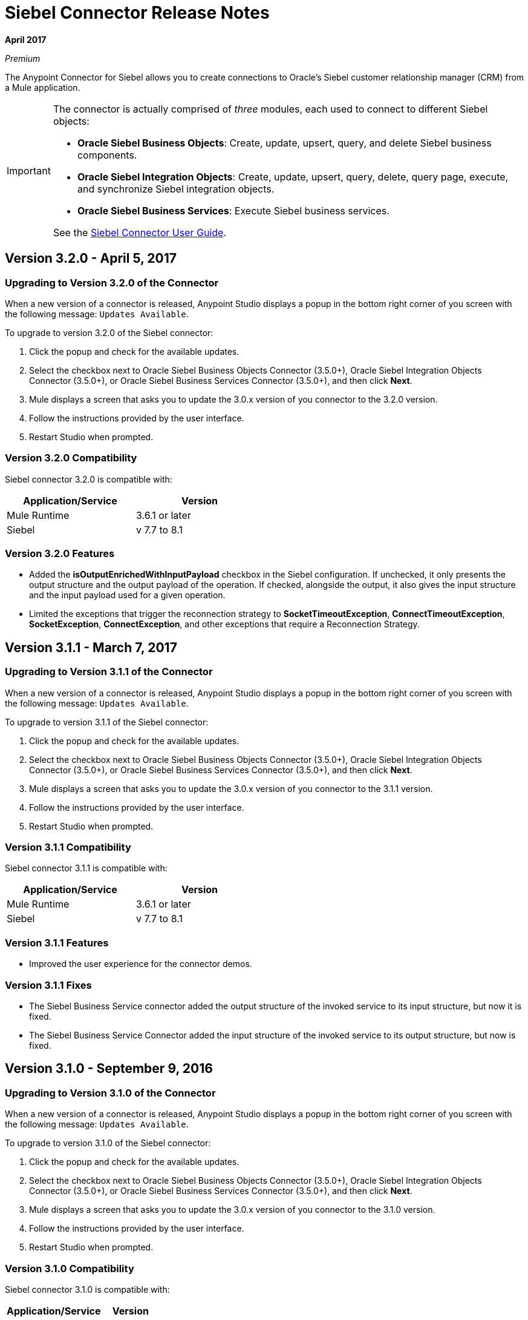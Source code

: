 = Siebel Connector Release Notes
:keywords: release notes, siebel, connector

*April 2017*

_Premium_

The Anypoint Connector for Siebel allows you to create connections to Oracle's Siebel customer relationship manager (CRM) from a Mule application.

[IMPORTANT]
====
The connector is actually comprised of _three_ modules, each used to connect to different Siebel objects:

* *Oracle Siebel Business Objects*: Create, update, upsert, query, and delete Siebel business components.
* *Oracle Siebel Integration Objects*: Create, update, upsert, query, delete, query page, execute, and synchronize Siebel integration objects.
* *Oracle Siebel Business Services*: Execute Siebel business services.

See the link:/mule-user-guide/v/3.8/siebel-connector[Siebel Connector User Guide].
====

== Version 3.2.0 - April 5, 2017

=== Upgrading to Version 3.2.0 of the Connector

When a new version of a connector is released, Anypoint Studio displays a popup in the bottom right corner of you screen with the following message: `Updates Available`.

To upgrade to version 3.2.0 of the Siebel connector:

. Click the popup and check for the available updates.
. Select the checkbox next to Oracle Siebel Business Objects Connector (3.5.0+), Oracle Siebel Integration Objects Connector (3.5.0+), or Oracle Siebel Business Services Connector (3.5.0+), and then click *Next*.
. Mule displays a screen that asks you to update the 3.0.x version of you connector to the 3.2.0 version.
. Follow the instructions provided by the user interface.
. Restart Studio when prompted.


=== Version 3.2.0 Compatibility

Siebel connector 3.2.0 is compatible with:


[cols="2*",width="50%",options="header"]
|===
| Application/Service | Version |

Mule Runtime	| 3.6.1 or later |
Siebel	| v 7.7 to 8.1 |

|===

=== Version 3.2.0 Features

* Added the *isOutputEnrichedWithInputPayload* checkbox in the Siebel configuration. If unchecked, it only presents the output structure and the output payload of the operation. If checked, alongside the output, it also gives the input structure and the input payload used for a given operation.
* Limited the exceptions that trigger the reconnection strategy to *SocketTimeoutException*, *ConnectTimeoutException*,
*SocketException*, *ConnectException*, and other exceptions that require a Reconnection Strategy.

== Version 3.1.1 - March 7, 2017

=== Upgrading to Version 3.1.1 of the Connector

When a new version of a connector is released, Anypoint Studio displays a popup in the bottom right corner of you screen with the following message: `Updates Available`.

To upgrade to version 3.1.1 of the Siebel connector:

. Click the popup and check for the available updates.
. Select the checkbox next to Oracle Siebel Business Objects Connector (3.5.0+), Oracle Siebel Integration Objects Connector (3.5.0+), or Oracle Siebel Business Services Connector (3.5.0+), and then click *Next*.
. Mule displays a screen that asks you to update the 3.0.x version of you connector to the 3.1.1 version.
. Follow the instructions provided by the user interface.
. Restart Studio when prompted.


=== Version 3.1.1 Compatibility

Siebel connector 3.1.1 is compatible with:


[cols="2*",width="50%",options="header"]
|===
| Application/Service | Version |

Mule Runtime	| 3.6.1 or later |
Siebel	| v 7.7 to 8.1 |

|===

=== Version 3.1.1 Features

* Improved the user experience for the connector demos.

=== Version 3.1.1 Fixes

* The Siebel Business Service connector added the output structure of the invoked service to its input structure, but now it is fixed.
* The Siebel Business Service Connector added the input structure of the invoked service to its output structure, but now is fixed.




== Version 3.1.0 - September 9, 2016

=== Upgrading to Version 3.1.0 of the Connector

When a new version of a connector is released, Anypoint Studio displays a popup in the bottom right corner of you screen with the following message: `Updates Available`.

To upgrade to version 3.1.0 of the Siebel connector:

. Click the popup and check for the available updates.
. Select the checkbox next to Oracle Siebel Business Objects Connector (3.5.0+), Oracle Siebel Integration Objects Connector (3.5.0+), or Oracle Siebel Business Services Connector (3.5.0+), and then click *Next*.
. Mule displays a screen that asks you to update the 3.0.x version of you connector to the 3.1.0 version.
. Follow the instructions provided by the user interface.
. Restart Studio when prompted.


=== Version 3.1.0 Compatibility

Siebel connector 3.1.0 is compatible with:

[%header%autowidth.spread]
|===
|Application/Service | Version
|Mule Runtime| 3.6.1 or later
|Siebel	| v 7.7 to 8.1
|===

=== Version 3.1.0 Features

* Added new connector icons for Studio Light Theme
* Now the connector supports a trial version. This means that *Siebel Connector* can be used with an evaluation/trial license for Mule EE.
* Added a new *searchspec* field to the *Siebel Integration Object Connector* metadata structure at the business object's level that
allows the user to input a search expression to filter the records returned when executing the Query operation.


=== Version 3.1.0 Known Issues

The connector does not work with Siebel 7.5 or its previous versions.


== Version 3.0.2 - September 7, 2016

=== Upgrading to Version 3.0.2 of the Connector

When a new version of a connector is released, Anypoint Studio displays a popup in the bottom right corner of you screen with the following message: `Updates Available`.

To upgrade to version 3.0.2 of the Siebel connector:

. Click the popup and check for the available updates.
. Select the checkbox next to Oracle Siebel Business Objects Connector (3.5.0+), Oracle Siebel Integration Objects Connector (3.5.0+), or Oracle Siebel Business Services Connector (3.5.0+), and then click *Next*.
. Mule displays a screen that asks you to update the 3.0.x version of you connector to the 3.0.2 version.
. Follow the instructions provided by the user interface.
. Restart Studio when prompted.


=== Version 3.0.2 Compatibility

Siebel connector 3.0.2 is compatible with:


[%header%autowidth.spread]
|===
|Application/Service | Version
|Mule Runtime | 3.6.1 or later
|Siebel	| v 7.7 to 8.1
|===


=== Version 3.0.2 Fixes
Fixed an issue related with mockito.org dependency that generated a _NoSuchFieldError_ for projects that used  Hamcrest 1.3 features.


=== Version 3.0.2 Known Issues

The connector does not work with Siebel 7.5 or its previous versions.

== Version 3.0.1 - September 3, 2015

=== Upgrading to Version 3.0.1 of the Connector

When a new version of a connector is released, Anypoint Studio displays a popup in the bottom right corner of you screen with the following message: `Updates Available`.

To upgrade to version 3.0.1 of the Siebel connector:

. Click the popup and check for the available updates.
. Select the checkbox next to Oracle Siebel Business Objects Connector (3.5.0+), Oracle Siebel Integration Objects Connector (3.5.0+), or Oracle Siebel Business Services Connector (3.5.0+), and then click *Next*.
. Mule displays a screen that asks you to update the 3.0.0 version of you connector to the 3.0.1 version.
. Follow the instructions provided by the user interface.
. Restart Studio when prompted.


=== Version 3.0.1 Compatibility

Siebel connector 3.0.1 is compatible with:


[%header%autowidth.spread]
|===
|Application/Service | Version
|Mule Runtime | 3.6.1 or later
|Siebel	| v 7.7 to 8.1
|===


=== Version 3.0.1 Fixes
Fixed an issue where in some cases, when the reconnect strategy was used, the disconnect would not be called properly,
and future reconnection attempts would fail.


=== Version 3.0.1 Known Issues

The connector does not work with Siebel 7.5 or its previous versions.

== Version 3.0.0 - July 29, 2015

=== Compatibility

The Siebel connector is compatible with:

[%header%autowidth.spread]
|===
|Application/Service |Version
|Mule Runtime
|3.6.1 and higher
|Siebel
|v7.7 to v8.1 (only 8.1 has been tested for compatibility)
|===

=== Migrating from Older Versions of the Connector

If you are currently using an older version of the connector, a small popup should appear in the bottom right corner of the Studio when opened saying something like `Updates Available`. Click that popup and check for available updates.

You should see one or more modules of the Siebel Connector (i.e. Oracle Siebel Business Objects Connector, Siebel Business Service Connector and Siebel Integration Objects Connector).

When you choose to install one of the connectors, a screen should appear prompting you to uninstall your old version of the connector and install the new one.

As shown in the images below, when choosing to install the Oracle Siebel Integration Objects Connector, the old version of the Siebel Connector (version 2.1.0) is uninstalled in the process.

image:install1.png[install1]

image:install2.png[install2]

After the installation is completed, we can use the Siebel Integration Objects Connector. To work with business services or business objects, the other two connectors have to be installed.
Please keep up to date and have the latest version of the Studio installed.

=== Features


* Added support for inserting/querying/deleting/updating attachments using integration objects. In order to work with attachments, the user must have an integration object that contains an attachment business component. +
** *Insert*

*** The attachment business component must have as a parent the business object the user wants to attach the document to. If the parent doesn’t exist, use the INSERT or UPSERT operation when inserting attachments. If the parent exists, use UPSERT.
*** The attachment business component has a field called ‘AttachmentContent’ that stores the attachment content. It accepts inputStream or byte[] as dataType.
*** The integration object used must have the ‘fileName’ field of its attachment component visible and enabled.
*** NOTE: When inserting attachments, make sure the flag fields for the attachment business component are correctly filled depending on your needs. When inserting documents from the UI, Siebel automatically fills these flag fields in the background when creating the attachment. Below is an example of a Siebel JSON message structure given as input for inserting an action attachment.
+
[source,code,linenums]
----
{
	"SiebelMessage": {
		"ListOfAction_IO": [
		{
			"Action": {
				"Activity UID" : "Test-UID",
				"Description" : "Mule Automation Tests New Siebel Action IO222",
				"ListOfAction Attachment":[
				{
					"Action Attachment": {
					"ActivityFileSrcType": "FILE",
					"ActivityFileExt": "png",
					"ActivityFileDeferFlg": "R",
					"ActivityFileName": "imageFile21w23",
					"ActivityFileSize": "1172"
					}
        }

				]
			}
		}
		]
	}
}
----
+
** *Query*
*** When querying for attachments, use  the Siebel Integration Objects connector QUERY operation. Fill some information in the message structure for the parent object and the attachment to filter the response you receive.
*** If you query for attachments that do not have content, you receive a SQL exception.
*** The resulting attachment components contain a field called ‘AttachmentContent’ that contains the content for each attachment that was returned. See this query input example:
+
[source,code,linenums]
----
{
	SiebelMessage : {
		ListOfAction_IO :[{
			Action :{
				ListOfAction Attachment:{

					Action Attachment :{
						ActivityFileName : test-file-name,

				}

			}],
			Activity UID : test-activity-UID
			}
		}]
	}
}
----
+
** *Update*
*** To update an attachment, use the Siebel Integration Objects connector UPSERT operation. Complete the key fields of the parent business object (the object that contains the attachment business component) and add new content to the attachment you desire to update.
*** Another way an attachment update can be performed is to use the “operation” field with the Siebel Integration Objects connector's EXECUTE operation. The parent business object has the “operation” field marked as upsert and the attachment that needs to be updated has the value of update. Here is an example of a message used as an input to update an action attachment:
+
[source,code,linenums]
----
{
	"SiebelMessage": {
		"ListOfAction_IO": [
		{
			"Action": {
				"Activity UID" : "Test-UID",
				"Description" : "Mule Automation Tests New Siebel Action IO222",
				"operation":"upsert"
				"ListOfAction Attachment":[
				{
					"Action Attachment":{
					"ActivityFileName":"test33",
					"Activity Id":"1-186C9"
					"AttachmentContent":UPDATED CONTENT,
					"operation":"update"
				}
					}

				]
			}
		}
		]
	}
}
----
+
** *Delete*
*** To delete an attachment, use the Siebel Integration Objects connector EXECUTE operation. For the parent business object, set the operation field to UPSERT, and for the attachment you want to delete, set the operation field to DELETE.
*** Here is an example of a message structure used as input to delete an attachment: +
+
[source,code,linenums]
----
{
"SiebelMessage" : {
  "ListOfAction_IO" :[{
		"Action" :{
			"ListOfAction Attachment":{

				"Action Attachment" :{
					"ActivityFileName" : "test-file-name",
					"operation" : "delete"
				}

			}],
			"Activity UID" : "test-activity-UID",
			"operation" : "upsert"
		}
		}]
	}
}
----

* Added the “operation” field to the business objects and business components that make the integration object. Now, using the Siebel Integration Objects connector EXECUTE operation allows the executions of operations at a child component level. Some good examples are the ones given for the attachment update and delete.
* Added support for RSA encryption. Now, in the connector configuration there is a new checkbox that enables or disables the RSA encryption. By default it is set to false. +
+
NOTE: Make sure your Siebel server allows RSA encryption before using it.

* It is now possible to control the number of records a Siebel Business Objects connector query returns.
** After choosing the “Query Business Components” operation of the Siebel Business Objects connector, a new field is available called “Number of records returned”. This field determines the number of records the query returns.
** By default, the field “Number of records returned” is empty and the query returns all the available records it finds. +
+
image:NrRecordsReturned.png[NrRecordsReturned]


=== Fixed in this Release

Before, List was recognized as Map at DataSense in the Integration Objects. Now the problem is fixed.

=== Known Issues

Connector does not work with Siebel v7.5 and lower

== Version 2.1.0 - April 13, 2014

=== Version 2.1.0 Compatibility

The Siebel connector is compatible with:

[%header%autowidth.spread]
|===
|Application/Service |Version
|*Mule Runtime* |v3.6.1 or higher
|*Siebel* |v8.1
|===

[CAUTION]
The Siebel v2.1.0 connector is built and tested using Oracle Siebel 8.1. Because the Java Data Bean interface is generic, the Siebel v2.1.0 connector works with Siebel versions 7.7, 7.8, and 8.0. However, the compatibility of the connector with any other version beside 8.1 has not been tested. The connector is not compatible with Siebel v7.5 and earlier.

=== Version 2.1.0 Features

* Added native library support for Mule projects created in Anypoint Studio without Maven. This lets you add the required Siebel JAR files from the Global Element configuration without using Maven, or installing the JAR locally and adding the dependency to the Project Object Model (POM).
* Migrated to Anypoint Connector DevKit v3.6.1. 

[NOTE]
Learn how to link:/anypoint-exchange[Install Anypoint Connectors] using Anypoint Exchange. If you are already using a previous version of the Siebel connector, learn how to work link:/mule-user-guide/v/3.8/working-with-multiple-versions-of-connectors[with multiple versions of the connector].

=== Version 2.1.0 Fixes

* Previously, the Accounts records in Siebel were not mapped to the Contact records. This issue has been fixed.

=== Version 2.1.0 Known Issues

* None. 

== Version 2.0 - October 17, 2014

=== Version 2.0 Compatibility

The Siebel v2.0 connector is compatible with the following:

[%header%autowidth.spread]
|===
|Software |Version
|MuleSoft Runtime |3.5.1
|Anypoint Studio |October 2014
|Oracle Siebel |8.1
|===

=== Version 2.0 Features and Functionality

The following functionality has been added in this version of the connector:

[%header%autowidth.spread]
|===
|Object |Operation
|Integration Objects |Create, Update, Delete, Upsert, Query, Query page, Execute, Synchronize
|Business Services |DataSense support
|===

Apart from the above, we have made improvements to the  Sort support for the query operation on Business Components. 

=== Version 2.0 Fixed in this Release

There are no bug fixes in this release.

=== Version 2.0 Known Issues

[%header%autowidth.spread]
|===
|Issue |Description
|Creating hierarchical objects functionality is not complete |The functionality to create hierarchical objects is not built entirely. We are working on improving Studio DataSense features and the corresponding support in the connector.
|DataSense could slow down Studio |If the “DataSense Query Filter” is not set in the configuration, DataSense could slow down the performance of Studio due to a large number of objects in Siebel installations.
|Caching |Some caching has been made inside Siebel connector to avoid load on the Siebel server.
|===

[[see-also]]
== See Also

* https://forums.mulesoft.com[MuleSoft Forum].
* https://support.mulesoft.com[Contact MuleSoft Support].


